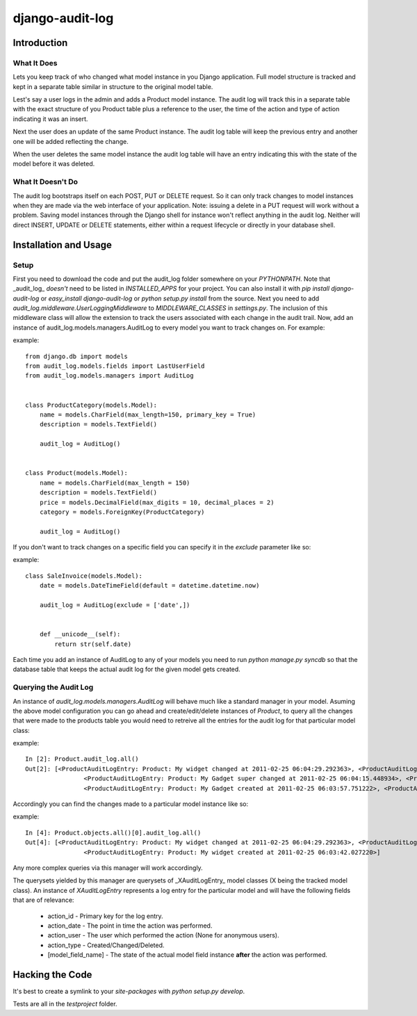 ============================
django-audit-log
============================

Introduction
============================

What It Does
----------------------------

Lets you keep track of who changed what
model instance in you Django application. Full
model structure is tracked and kept in a separate
table similar in structure to the original model table.

Lest's say a user logs in the admin and adds a Product model instance.
The audit log will track this in a separate table with the exact structure of you
Product table plus a reference to the user, the time of the action and type of action
indicating it was an insert.

Next the user does an update of the same Product instance. The audit log table
will keep the previous entry and another one will be added reflecting the change.

When the user deletes the same model instance the audit log table will have an entry
indicating this with the state of the model before it was deleted.

	

What It Doesn't Do
----------------------------

The audit log bootstraps itself on each POST, PUT or DELETE request. So it
can only track changes to model instances when they are
made via the web interface of your application. Note: issuing a delete in a PUT
request will work without a problem. Saving
model instances through the Django shell for instance won't
reflect anything in the audit log. Neither will  direct INSERT, UPDATE or DELETE
statements, either within a request lifecycle or directly in your database shell.


Installation and Usage
============================

Setup
----------------------------

First you need to download the code and put the audit_log folder somewhere on your *PYTHONPATH*. 
Note that _audit_log_ *doesn't* need to be listed in *INSTALLED_APPS* for your project. You can also
install it with *pip install django-audit-log* or *easy_install django-audit-log* or *python setup.py install* from
the source.
Next you need to add *audit_log.middleware.UserLoggingMiddleware* to *MIDDLEWARE_CLASSES* in *settings.py*. 
The inclusion of this middleware class will allow the extension to track the users associated with each change in the audit trail. 
Now, add an instance of audit_log.models.managers.AuditLog to every model you want to track changes on. For example:

example::

		from django.db import models
		from audit_log.models.fields import LastUserField
		from audit_log.models.managers import AuditLog


		class ProductCategory(models.Model):
		    name = models.CharField(max_length=150, primary_key = True)
		    description = models.TextField()
    
		    audit_log = AuditLog()
    

		class Product(models.Model):
		    name = models.CharField(max_length = 150)
		    description = models.TextField()
		    price = models.DecimalField(max_digits = 10, decimal_places = 2)
		    category = models.ForeignKey(ProductCategory)
    
		    audit_log = AuditLog()


If you don't want to track changes on a specific field you can specify it in the *exclude* parameter like so:

example::

		class SaleInvoice(models.Model):
		    date = models.DateTimeField(default = datetime.datetime.now)

		    audit_log = AuditLog(exclude = ['date',])
    
    
		    def __unicode__(self):
		        return str(self.date)


Each time you add an instance of AuditLog to any of your models you need to run *python manage.py syncdb*
so that the database table that keeps the actual audit log for the given model gets created.

Querying the Audit Log
--------------------------

An instance of *audit_log.models.managers.AuditLog* will behave much like a standard manager in your model. 
Asuming the above model configuration you can go ahead and create/edit/delete instances of *Product*, 
to query all the changes that were made to the products table you would need to retreive 
all the entries for the audit log for that particular model class:

example::

		In [2]: Product.audit_log.all()
		Out[2]: [<ProductAuditLogEntry: Product: My widget changed at 2011-02-25 06:04:29.292363>, <ProductAuditLogEntry: Product: My widget changed at 2011-02-25 06:04:24.898991>,
				<ProductAuditLogEntry: Product: My Gadget super changed at 2011-02-25 06:04:15.448934>, <ProductAuditLogEntry: Product: My Gadget changed at 2011-02-25 06:04:06.566589>,
				<ProductAuditLogEntry: Product: My Gadget created at 2011-02-25 06:03:57.751222>, <ProductAuditLogEntry: Product: My widget created at 2011-02-25 06:03:42.027220>]


Accordingly you can find the changes made to a particular model instance like so:

example::


		In [4]: Product.objects.all()[0].audit_log.all()
		Out[4]: [<ProductAuditLogEntry: Product: My widget changed at 2011-02-25 06:04:29.292363>, <ProductAuditLogEntry: Product: My widget changed at 2011-02-25 06:04:24.898991>,
				<ProductAuditLogEntry: Product: My widget created at 2011-02-25 06:03:42.027220>]

Any more complex queries via this manager will work accordingly.

The querysets yielded by this manager are querysets of _XAuditLogEntry_ model classes (X being the tracked model class). An instance of *XAuditLogEntry* represents a log entry for the particular model and will have the following fields that are of relevance:

  * action_id - Primary key for the log entry.
  * action_date - The point in time the action was performed. 
  * action_user - The user which performed the action (None for anonymous users).
  * action_type - Created/Changed/Deleted.
  * [model_field_name] - The state of the actual model field instance **after** the action was performed.

Hacking the Code
============================

It's best to create a symlink to your *site-packages* with *python setup.py develop*.

Tests are all in the *testproject* folder.
